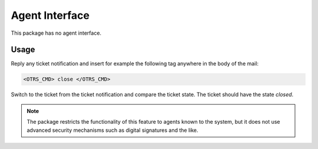 Agent Interface
===============

This package has no agent interface.


Usage
-----

Reply any ticket notification and insert for example the following tag anywhere in the body of the mail:

.. code-block:: none

   <OTRS_CMD> close </OTRS_CMD>

Switch to the ticket from the ticket notification and compare the ticket state. The ticket should have the state *closed*.

.. note::

   The package restricts the functionality of this feature to agents known to the system, but it does not use advanced security mechanisms such as digital signatures and the like.
